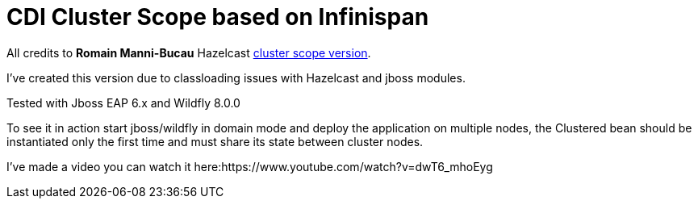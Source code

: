 = CDI Cluster Scope based on Infinispan

All credits to *Romain Manni-Bucau* Hazelcast https://github.com/rmannibucau/cluster-scope[cluster scope version].
 

I've created this version due to classloading issues with Hazelcast and jboss modules.

Tested with Jboss EAP 6.x and Wildfly 8.0.0

To see it in action start jboss/wildfly in domain mode and deploy the application on multiple nodes, the Clustered bean should
be instantiated only the first time and must share its state between cluster nodes.

I've made a video you can watch it here:https://www.youtube.com/watch?v=dwT6_mhoEyg

  
